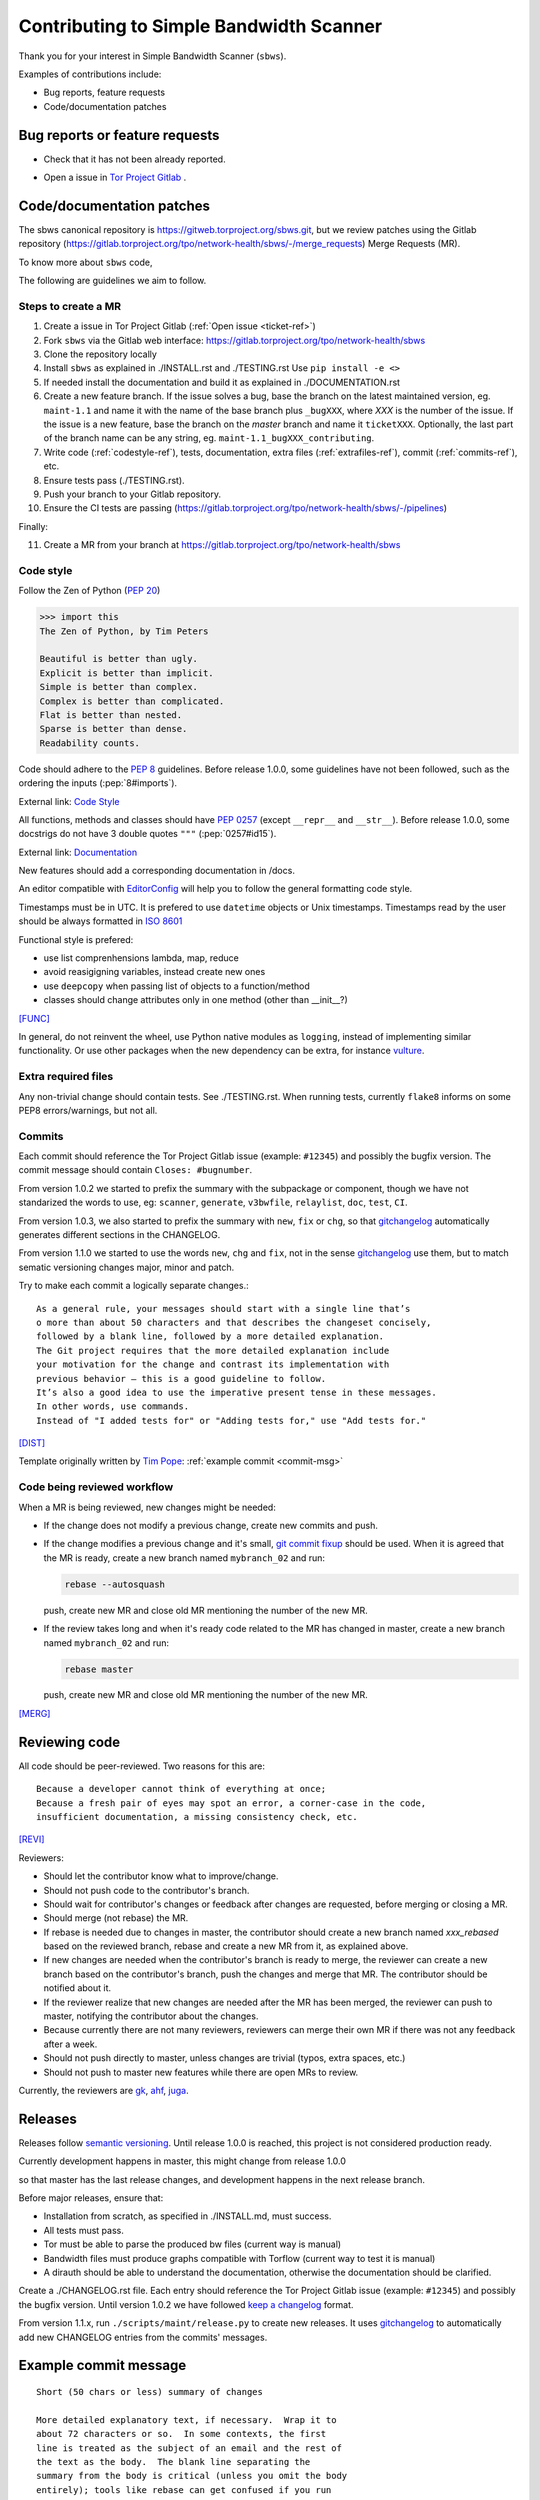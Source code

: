 .. _contributing:

Contributing to Simple Bandwidth Scanner
=========================================

Thank you for your interest in Simple Bandwidth Scanner (``sbws``).

Examples of contributions include:

* Bug reports, feature requests
* Code/documentation patches

Bug reports or feature requests
---------------------------------

* Check that it has not been already reported.

.. _ticket-ref:

* Open a issue in
  `Tor Project Gitlab <https://gitlab.torproject.org/tpo/network-health/sbws/-/issues>`_ .

Code/documentation patches
---------------------------

The sbws canonical repository is https://gitweb.torproject.org/sbws.git,
but we review patches using the Gitlab repository
(https://gitlab.torproject.org/tpo/network-health/sbws/-/merge_requests)
Merge Requests (MR).

To know more about ``sbws`` code,

.. seealso::

  - :ref:`dev_doc`
  - ``./docs/source/testing.rst`` (or `testing </docs/source/testing.rst>`_
    or :ref:`testing`).
  - ``./docs/source/documenting.rst`` (or `documenting </docs/source/documenting.rst>`_
    or :ref:`documenting`).

The following are guidelines we aim to follow.

Steps to create a MR
~~~~~~~~~~~~~~~~~~~~~

1. Create a issue in Tor Project Gitlab (:ref:`Open issue <ticket-ref>`)
2. Fork ``sbws`` via the Gitlab web interface:
   https://gitlab.torproject.org/tpo/network-health/sbws
3. Clone the repository locally
4. Install ``sbws`` as explained in ./INSTALL.rst and ./TESTING.rst
   Use ``pip install -e <>``
5. If needed install the documentation and build it as explained in
   ./DOCUMENTATION.rst
6. Create a new feature branch.
   If the issue solves a bug, base the branch on the latest maintained version,
   eg. ``maint-1.1`` and name it with the name of the base branch plus
   ``_bugXXX``, where `XXX` is the number of the issue.
   If the issue is a new feature, base the branch on the `master` branch and
   name it ``ticketXXX``.
   Optionally, the last part of the branch name can be any string, eg.
   ``maint-1.1_bugXXX_contributing``.
7. Write code (:ref:`codestyle-ref`), tests, documentation,
   extra files (:ref:`extrafiles-ref`), commit (:ref:`commits-ref`), etc.
8. Ensure tests pass (./TESTING.rst).
9. Push your branch to your Gitlab repository.
10. Ensure the CI tests are passing
    (https://gitlab.torproject.org/tpo/network-health/sbws/-/pipelines)

Finally:

11. Create a MR from your branch at
    https://gitlab.torproject.org/tpo/network-health/sbws



.. _codestyle-ref:

Code style
~~~~~~~~~~

Follow the Zen of Python (:pep:`20`)

.. code-block:: pycon

    >>> import this
    The Zen of Python, by Tim Peters

    Beautiful is better than ugly.
    Explicit is better than implicit.
    Simple is better than complex.
    Complex is better than complicated.
    Flat is better than nested.
    Sparse is better than dense.
    Readability counts.

Code should adhere to the :pep:`8` guidelines.
Before release 1.0.0, some guidelines have not been followed,
such as the ordering the inputs (:pep:`8#imports`).

External link: `Code Style <https://docs.python-guide.org/writing/style/>`_

All functions, methods and classes should have :pep:`0257`
(except ``__repr__`` and ``__str__``).
Before release 1.0.0, some docstrigs do not have 3 double quotes ``"""``
(:pep:`0257#id15`).

External link: `Documentation <https://docs.python-guide.org/writing/documentation/>`_

New features should add a corresponding documentation in /docs.

An editor compatible with `EditorConfig <https://editorconfig.org/>`_ will
help you to follow the general formatting code style.

Timestamps must be in UTC. It is prefered to use ``datetime`` objects or
Unix timestamps. Timestamps read by the user should be always formatted in
`ISO 8601 <https://en.wikipedia.org/wiki/ISO_8601>`_

Functional style is prefered:

- use list comprenhensions lambda, map, reduce
- avoid reasigigning variables, instead create new ones
- use ``deepcopy`` when passing list of objects to a function/method
- classes should change attributes only in one method (other than __init__?)

[FUNC]_

In general, do not reinvent the wheel, use Python native modules as ``logging``,
instead of implementing similar functionality.
Or use other packages when the new dependency can be extra, for instance
`vulture`_.

.. _`extrafiles-ref`:

Extra required files
~~~~~~~~~~~~~~~~~~~~~

Any non-trivial change should contain tests. See ./TESTING.rst.
When running tests, currently ``flake8`` informs on some PEP8 errors/warnings,
but not all.

.. _commits-ref:

Commits
~~~~~~~~~

Each commit should reference the Tor Project Gitlab issue (example: ``#12345``)
and possibly the bugfix version.
The commit message should contain ``Closes: #bugnumber``.

From version 1.0.2 we started to prefix the summary with the subpackage or
component, though we have not standarized the words to use, eg: ``scanner``,
``generate``, ``v3bwfile``, ``relaylist``, ``doc``, ``test``, ``CI``.

From version 1.0.3, we also started to prefix the summary with ``new``,
``fix`` or ``chg``, so that `gitchangelog`_ automatically generates different
sections in the CHANGELOG.

From version 1.1.0 we started to use the words ``new``, ``chg`` and ``fix``,
not in the sense `gitchangelog`_ use them, but to match sematic versioning
changes major, minor and patch.

Try to make each commit a logically separate changes.::

  As a general rule, your messages should start with a single line that’s
  o more than about 50 characters and that describes the changeset concisely,
  followed by a blank line, followed by a more detailed explanation.
  The Git project requires that the more detailed explanation include
  your motivation for the change and contrast its implementation with
  previous behavior — this is a good guideline to follow.
  It’s also a good idea to use the imperative present tense in these messages.
  In other words, use commands.
  Instead of "I added tests for" or "Adding tests for," use "Add tests for."

[DIST]_

Template originally written by `Tim Pope`_: :ref:`example commit <commit-msg>`

Code being reviewed workflow
~~~~~~~~~~~~~~~~~~~~~~~~~~~~~

When a MR is being reviewed, new changes might be needed:

- If the change does not modify a previous change, create new commits and push.
- If the change modifies a previous change and it's small,
  `git commit fixup <https://git-scm.com/docs/git-commit#Documentation/git-commit.txt---fixupltcommitgt>`_
  should be used. When it is agreed that the MR is ready, create a new branch
  named ``mybranch_02`` and run:

  .. code-block:: bash

    rebase --autosquash

  push, create new MR and close old MR mentioning the number of the new MR.
- If the review takes long and when it's ready code related to the MR has changed
  in master, create a new branch named ``mybranch_02`` and run:

  .. code-block:: bash

    rebase master

  push, create new MR and close old MR mentioning the number of the new MR.

[MERG]_

.. _review-ref:

Reviewing code
----------------

All code should be peer-reviewed. Two reasons for this are::

    Because a developer cannot think of everything at once;
    Because a fresh pair of eyes may spot an error, a corner-case in the code,
    insufficient documentation, a missing consistency check, etc.

[REVI]_

Reviewers:

- Should let the contributor know what to improve/change.
- Should not push code to the contributor's branch.
- Should wait for contributor's changes or feedback after changes are requested,
  before merging or closing a MR.
- Should merge (not rebase) the MR.
- If rebase is needed due to changes in master, the contributor should create
  a new branch named `xxx_rebased` based on the reviewed branch, rebase and
  create a new MR from it, as explained above.
- If new changes are needed when the contributor's branch is ready to merge,
  the reviewer can create a new branch based on the contributor's branch,
  push the changes and merge that MR.
  The contributor should be notified about it.
- If the reviewer realize that new changes are needed after the MR has been
  merged, the reviewer can push to master, notifying the contributor about the
  changes.
- Because currently there are not many reviewers, reviewers can merge their own
  MR if there was not any feedback after a week.
- Should not push directly to master, unless changes are trivial (typos,
  extra spaces, etc.)
- Should not push to master new features while there are open MRs to review.

Currently, the reviewers are `gk <https://gitlab.torproject.org/gk>`_,
`ahf <https://gitlab.torproject.org/ahf>`_,
`juga <https://gitlab.torproject.org/juga>`_.

.. _releases-ref:

Releases
----------

Releases follow `semantic versioning`_.
Until release 1.0.0 is reached, this project is not considered production
ready.

Currently development happens in master, this might change from release 1.0.0

so that master has the last release changes, and development happens in the
next release branch.

Before major releases, ensure that:

- Installation from scratch, as specified in ./INSTALL.md, must success.
- All tests must pass.
- Tor must be able to parse the produced bw files
  (current way is manual)

  .. todo::

    Test that run Tor as dirauth and parse the files

- Bandwidth files must produce graphs compatible with Torflow
  (current way to test it is manual)

  .. todo::

    Implement something to compare error with current consensus.
- A dirauth should be able to understand the documentation, otherwise the
  documentation should be clarified.

.. _changelog:

Create a ./CHANGELOG.rst file.
Each entry should reference the Tor Project Gitlab issue (example: ``#12345``)
and possibly the bugfix version.
Until version 1.0.2 we have followed `keep a changelog`_ format.

From version 1.1.x, run ``./scripts/maint/release.py`` to create new releases.
It uses `gitchangelog`_ to automatically add new CHANGELOG entries from the
commits' messages.

.. _commit-msg:

Example commit message
-----------------------

::

  Short (50 chars or less) summary of changes

  More detailed explanatory text, if necessary.  Wrap it to
  about 72 characters or so.  In some contexts, the first
  line is treated as the subject of an email and the rest of
  the text as the body.  The blank line separating the
  summary from the body is critical (unless you omit the body
  entirely); tools like rebase can get confused if you run
  the two together.

  Further paragraphs come after blank lines.

    - Bullet points are okay, too

    - Typically a hyphen or asterisk is used for the bullet,
      preceded by a single space, with blank lines in
      between, but conventions vary here


.. rubric:: External eferences

.. [DIST] https://git-scm.com/book/en/v2/Distributed-Git-Contributing-to-a-Project
.. [MERG] https://www.atlassian.com/git/tutorials/merging-vs-rebasing
.. [REVI] https://doc.sagemath.org/html/en/developer/reviewer_checklist.html
.. [FUNC] https://medium.com/@rohanrony/functional-programming-in-python-1-lambda-map-filter-reduce-zip-8739ea144186
.. _tim pope: https://tbaggery.com/2008/04/19/a-note-about-git-commit-messages.html
.. _`keep a changelog`: https://keepachangelog.com/en/1.0.0/
.. _`semantic versioning`: https://semver.org/
.. _`vulture`: https://pypi.org/project/vulture/
.. _`gitchangelog`: https://github.com/vaab/gitchangelog
